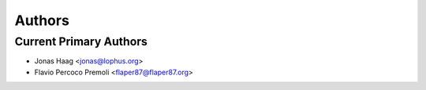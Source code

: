 Authors
=======

Current Primary Authors
-----------------------
* Jonas Haag <jonas@lophus.org>
* Flavio Percoco Premoli <flaper87@flaper87.org>
